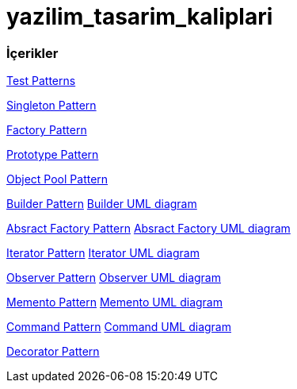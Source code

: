 # yazilim_tasarim_kaliplari

### İçerikler
https://github.com/ekrmh/yazilim_tasarim_kaliplari/blob/master/app/src/main/java/com/ekrmh/yazilimtasarimkaliplari/ui/fragment/MainFragment.kt[Test Patterns]

https://github.com/ekrmh/yazilim_tasarim_kaliplari/tree/master/app/src/main/java/com/ekrmh/yazilimtasarimkaliplari/singleton[Singleton Pattern]

https://github.com/ekrmh/yazilim_tasarim_kaliplari/tree/master/app/src/main/java/com/ekrmh/yazilimtasarimkaliplari/factory[Factory Pattern]

https://github.com/ekrmh/yazilim_tasarim_kaliplari/tree/master/app/src/main/java/com/ekrmh/yazilimtasarimkaliplari/prototype[Prototype Pattern]

https://github.com/ekrmh/yazilim_tasarim_kaliplari/tree/master/app/src/main/java/com/ekrmh/yazilimtasarimkaliplari/object/pool[Object Pool Pattern]

https://github.com/ekrmh/yazilim_tasarim_kaliplari/tree/master/app/src/main/java/com/ekrmh/yazilimtasarimkaliplari/builder[Builder Pattern]
https://github.com/ekrmh/yazilim_tasarim_kaliplari/tree/master/uml/builder[Builder UML diagram]

https://github.com/ekrmh/yazilim_tasarim_kaliplari/tree/master/app/src/main/java/com/ekrmh/yazilimtasarimkaliplari/abstract_factory[Absract Factory Pattern]
https://github.com/ekrmh/yazilim_tasarim_kaliplari/tree/master/uml/abstract_factory[Absract Factory UML diagram]

https://github.com/ekrmh/yazilim_tasarim_kaliplari/tree/master/app/src/main/java/com/ekrmh/yazilimtasarimkaliplari/iterator[Iterator Pattern]
https://github.com/ekrmh/yazilim_tasarim_kaliplari/tree/master/uml/iterator[Iterator UML diagram]


https://github.com/ekrmh/yazilim_tasarim_kaliplari/tree/master/app/src/main/java/com/ekrmh/yazilimtasarimkaliplari/observer[Observer Pattern]
https://github.com/ekrmh/yazilim_tasarim_kaliplari/tree/master/uml/observer[Observer UML diagram]

https://github.com/ekrmh/yazilim_tasarim_kaliplari/tree/master/app/src/main/java/com/ekrmh/yazilimtasarimkaliplari/memento[Memento Pattern]
https://github.com/ekrmh/yazilim_tasarim_kaliplari/tree/master/uml/memento[Memento UML diagram]

https://github.com/ekrmh/yazilim_tasarim_kaliplari/tree/master/app/src/main/java/com/ekrmh/yazilimtasarimkaliplari/command[Command Pattern]
https://github.com/ekrmh/yazilim_tasarim_kaliplari/tree/master/uml/command[Command UML diagram]

https://github.com/ekrmh/yazilim_tasarim_kaliplari/tree/master/app/src/main/java/com/ekrmh/yazilimtasarimkaliplari/decorator[Decorator Pattern]
